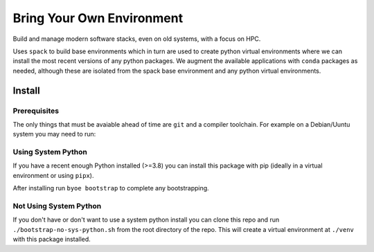 ==========================
Bring Your Own Environment
==========================

Build and manage modern software stacks, even on old systems, with a focus on HPC.

Uses ``spack`` to build base environments which in turn are used to create python
virtual environments where we can install the most recent versions of any python 
packages. We augment the available applications with ``conda`` packages as needed, 
although these are isolated from the spack base environment and any python virtual 
environments.


Install
=======

Prerequisites
-------------

The only things that must be avaiable ahead of time are ``git`` and a compiler 
toolchain. For example on a Debian/Uuntu system you may need to run:

..
    apt update && apt install git build-essential


Using System Python
-------------------

If you have a recent enough Python installed (>=3.8) you can install this package with 
pip (ideally in a virtual environment or using ``pipx``).

After installing run ``byoe bootstrap`` to complete any bootstrapping.


Not Using System Python
-----------------------

If you don't have or don't want to use a system python install you can clone this 
repo and run ``./bootstrap-no-sys-python.sh`` from the root directory of the repo. 
This will create a virtual environment at ``./venv`` with this package installed.

